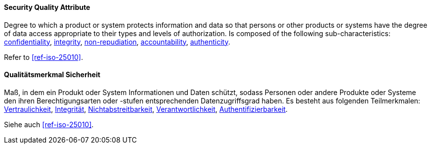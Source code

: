 [#term-security-quality-attribute]

// tag::EN[]
==== Security Quality Attribute
Degree to which a product or system protects information and data so that persons or other products or systems have the degree of data access appropriate to their types and levels of authorization.
Is composed of the following sub-characteristics: <<term-confidentiality-quality-attribute,confidentiality>>, <<term-integrity-quality-attribute,integrity>>, <<term-non-repudiation-quality-attribute,non-repudiation>>, <<term-accountability-quality-attribute,accountability>>, <<term-authenticity-quality-attribute,authenticity>>.

Refer to <<ref-iso-25010>>.

// end::EN[]

// tag::DE[]
==== Qualitätsmerkmal Sicherheit

Maß, in dem ein Produkt oder System Informationen und Daten schützt,
sodass Personen oder andere Produkte oder Systeme den ihren
Berechtigungsarten oder -stufen entsprechenden Datenzugriffsgrad
haben. Es besteht aus folgenden Teilmerkmalen:
<<term-confidentiality,Vertraulichkeit>>, <<term-integrity-quality-attribute,Integrität>>,
<<term-non-repudiation-quality-attribute,Nichtabstreitbarkeit>>,
<<term-accountability-quality-attribute,Verantwortlichkeit>>,
<<term-authorization,Authentifizierbarkeit>>.

Siehe auch <<ref-iso-25010>>.

// end::DE[]

